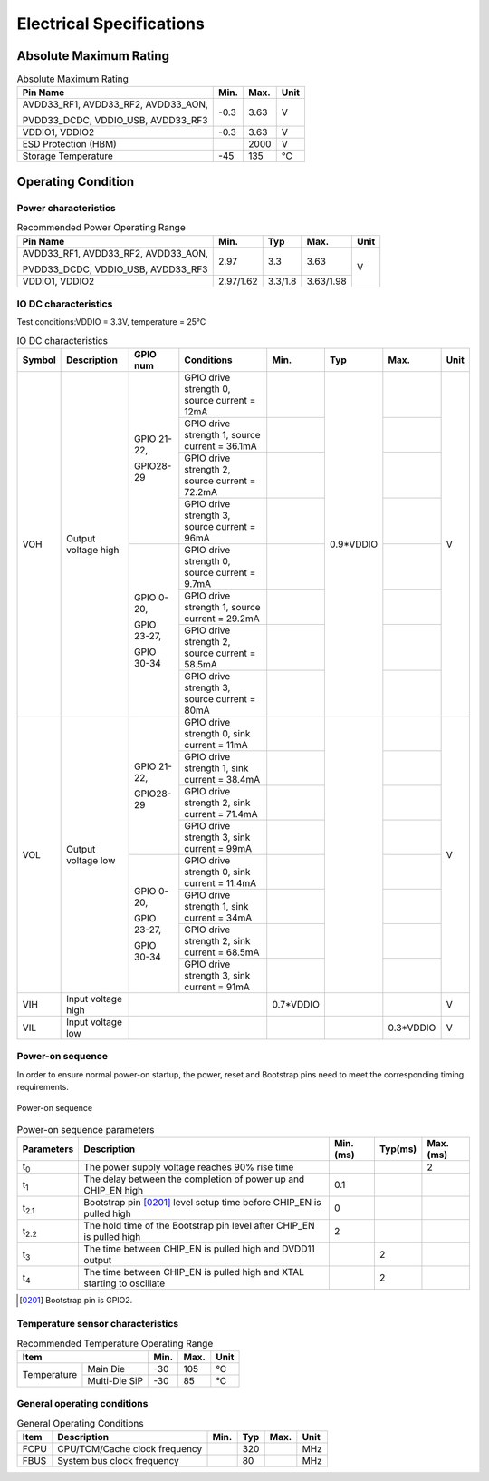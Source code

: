 =====================================
Electrical Specifications
=====================================

Absolute Maximum Rating
===========================

.. table:: Absolute Maximum Rating 

    +--------------------------------------------+--------+--------+------+
    |  Pin Name                                  | Min.   | Max.   | Unit | 
    +============================================+========+========+======+
    | AVDD33_RF1, AVDD33_RF2, AVDD33_AON,        | -0.3   | 3.63   | V    | 
    +                                            +        +        +      +
    | PVDD33_DCDC, VDDIO_USB, AVDD33_RF3         |        |        |      | 
    +--------------------------------------------+--------+--------+------+
    | VDDIO1, VDDIO2                             | -0.3   | 3.63   | V    | 
    +--------------------------------------------+--------+--------+------+
    | ESD Protection (HBM)                       |        | 2000   | V    | 
    +--------------------------------------------+--------+--------+------+
    | Storage Temperature                        | -45    | 135    | °C   | 
    +--------------------------------------------+--------+--------+------+


Operating Condition
=======================

Power characteristics
-----------------------

.. table:: Recommended Power Operating Range

    +-----------------------------------------+---------------------+-----------+--------------+------+
    |  Pin Name                               | Min.                |  Typ      | Max.         | Unit | 
    +=========================================+=====================+===========+==============+======+
    | AVDD33_RF1, AVDD33_RF2, AVDD33_AON,     | 2.97                | 3.3       | 3.63         | V    | 
    +                                         +                     +           +              +      +
    | PVDD33_DCDC, VDDIO_USB, AVDD33_RF3      |                     |           |              |      |
    +-----------------------------------------+---------------------+-----------+--------------+      +
    | VDDIO1, VDDIO2                          | 2.97/1.62           | 3.3/1.8   | 3.63/1.98    |      |
    +-----------------------------------------+---------------------+-----------+--------------+------+


IO DC characteristics
-------------------------

Test conditions:VDDIO = 3.3V, temperature = 25°C

.. table:: IO DC characteristics

    +----------------------+------------------------+------------------------------+-------------------------------------------------+-----------+--------------+------------+------------+
    |  Symbol              | Description            | GPIO num                     |  Conditions                                     |  Min.     | Typ          | Max.       | Unit       |
    +======================+========================+==============================+=================================================+===========+==============+============+============+
    | VOH                  | Output voltage high    | GPIO 21-22,                  | GPIO drive strength 0, source current = 12mA    |           | 0.9*VDDIO    |            | V          | 
    +                      +                        +                              +-------------------------------------------------+-----------+              +------------+            +
    |                      |                        | GPIO28-29                    | GPIO drive strength 1, source current = 36.1mA  |           |              |            |            |
    +                      +                        +                              +-------------------------------------------------+-----------+              +------------+            +
    |                      |                        |                              | GPIO drive strength 2, source current = 72.2mA  |           |              |            |            |
    +                      +                        +                              +-------------------------------------------------+-----------+              +------------+            +
    |                      |                        |                              | GPIO drive strength 3, source current = 96mA    |           |              |            |            |
    +                      +                        +------------------------------+-------------------------------------------------+-----------+              +------------+            +
    |                      |                        | GPIO 0-20,                   | GPIO drive strength 0, source current = 9.7mA   |           |              |            |            | 
    +                      +                        +                              +-------------------------------------------------+-----------+              +------------+            +
    |                      |                        | GPIO 23-27,                  | GPIO drive strength 1, source current = 29.2mA  |           |              |            |            |
    +                      +                        +                              +-------------------------------------------------+-----------+              +------------+            +
    |                      |                        | GPIO 30-34                   | GPIO drive strength 2, source current = 58.5mA  |           |              |            |            |
    +                      +                        +                              +-------------------------------------------------+-----------+              +------------+            +
    |                      |                        |                              | GPIO drive strength 3, source current = 80mA    |           |              |            |            |
    +----------------------+------------------------+------------------------------+-------------------------------------------------+-----------+--------------+------------+------------+
    | VOL                  | Output voltage low     | GPIO 21-22,                  | GPIO drive strength 0, sink current = 11mA      |           |              |            | V          | 
    +                      +                        +                              +-------------------------------------------------+-----------+              +------------+            +
    |                      |                        | GPIO28-29                    | GPIO drive strength 1, sink current = 38.4mA    |           |              |            |            |
    +                      +                        +                              +-------------------------------------------------+-----------+              +------------+            +
    |                      |                        |                              | GPIO drive strength 2, sink current = 71.4mA    |           |              |            |            |
    +                      +                        +                              +-------------------------------------------------+-----------+              +------------+            +
    |                      |                        |                              | GPIO drive strength 3, sink current = 99mA      |           |              |            |            |
    +                      +                        +------------------------------+-------------------------------------------------+-----------+              +------------+            +
    |                      |                        | GPIO 0-20,                   | GPIO drive strength 0, sink current = 11.4mA    |           |              |            |            | 
    +                      +                        +                              +-------------------------------------------------+-----------+              +------------+            +
    |                      |                        | GPIO 23-27,                  | GPIO drive strength 1, sink current = 34mA      |           |              |            |            |
    +                      +                        +                              +-------------------------------------------------+-----------+              +------------+            +
    |                      |                        | GPIO 30-34                   | GPIO drive strength 2, sink current = 68.5mA    |           |              |            |            |
    +                      +                        +                              +-------------------------------------------------+-----------+              +------------+            +
    |                      |                        |                              | GPIO drive strength 3, sink current = 91mA      |           |              |            |            |
    +----------------------+------------------------+------------------------------+-------------------------------------------------+-----------+--------------+------------+------------+
    | VIH                  | Input voltage high     |                                                                                | 0.7*VDDIO |              |            | V          |
    +----------------------+------------------------+------------------------------+-------------------------------------------------+-----------+--------------+------------+------------+
    | VIL                  | Input voltage low      |                                                                                |           |              | 0.3*VDDIO  | V          |
    +----------------------+------------------------+------------------------------+-------------------------------------------------+-----------+--------------+------------+------------+

Power-on sequence
-------------------
In order to ensure normal power-on startup, the power, reset and Bootstrap pins need to meet the corresponding timing requirements.

.. figure:: ../../picture/PowerOnSequence.svg
   :align: center
   :scale: 80%

   Power-on sequence

.. table:: Power-on sequence parameters
 
    +------------------+----------------------------------------------------------------------------------------+-----------+--------------+------------+
    |  Parameters      | Description                                                                            |Min.(ms)   | Typ(ms)      | Max.(ms)   |
    +==================+========================================================================================+===========+==============+============+
    | t\ :sub:`0`\     | The power supply voltage reaches 90% rise time                                         |           |              | 2          |
    +------------------+----------------------------------------------------------------------------------------+-----------+--------------+------------+
    | t\ :sub:`1`\     | The delay between the completion of power up and CHIP_EN high                          | 0.1       |              |            |
    +------------------+----------------------------------------------------------------------------------------+-----------+--------------+------------+
    | t\ :sub:`2.1`\   | Bootstrap pin [0201]_ level setup time before CHIP_EN is pulled high                   | 0         |              |            |
    +------------------+----------------------------------------------------------------------------------------+-----------+--------------+------------+
    | t\ :sub:`2.2`\   | The hold time of the Bootstrap pin level after CHIP_EN is pulled high                  | 2         |              |            |
    +------------------+----------------------------------------------------------------------------------------+-----------+--------------+------------+
    | t\ :sub:`3`\     | The time between CHIP_EN is pulled high and DVDD11 output                              |           | 2            |            |
    +------------------+----------------------------------------------------------------------------------------+-----------+--------------+------------+
    | t\ :sub:`4`\     | The time between CHIP_EN is pulled high and XTAL starting to oscillate                 |           | 2            |            |
    +------------------+----------------------------------------------------------------------------------------+-----------+--------------+------------+

.. [0201] Bootstrap pin is GPIO2.

.. raw:: latex

   \vspace{-20pt}

Temperature sensor characteristics
-----------------------------------------

.. table:: Recommended Temperature Operating Range

    +--------------+---------------+--------+-----------+--------+
    |  Item                        | Min.   |  Max.     | Unit   |
    +==============+===============+========+===========+========+
    | Temperature  |Main Die       | -30    | 105       | °C     |
    +              +---------------+--------+-----------+--------+
    |              |Multi-Die SiP  | -30    |85         | °C     |
    +--------------+---------------+--------+-----------+--------+
General operating conditions
-----------------------------------

.. table:: General Operating Conditions

    +------------+--------------------------------+-----------+--------------+--------+------+
    |  Item      | Description                    |  Min.     | Typ          | Max.   | Unit |
    +============+================================+===========+==============+========+======+
    | FCPU       | CPU/TCM/Cache clock frequency  |           | 320          |        | MHz  | 
    +------------+--------------------------------+-----------+--------------+--------+------+
    | FBUS       | System bus clock frequency     |           | 80           |        | MHz  |
    +------------+--------------------------------+-----------+--------------+--------+------+



